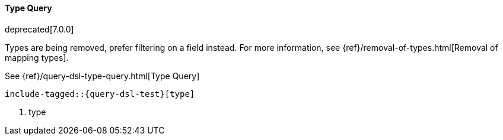 [[java-query-dsl-type-query]]
==== Type Query

deprecated[7.0.0]

Types are being removed, prefer filtering on a field instead. For
more information, see {ref}/removal-of-types.html[Removal of mapping types].

See {ref}/query-dsl-type-query.html[Type Query]

["source","java"]
--------------------------------------------------
include-tagged::{query-dsl-test}[type]
--------------------------------------------------
<1> type

